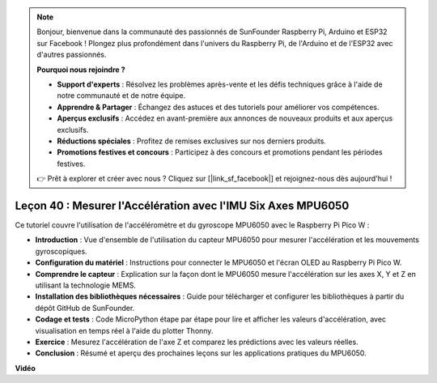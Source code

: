 .. note::

    Bonjour, bienvenue dans la communauté des passionnés de SunFounder Raspberry Pi, Arduino et ESP32 sur Facebook ! Plongez plus profondément dans l'univers du Raspberry Pi, de l'Arduino et de l'ESP32 avec d'autres passionnés.

    **Pourquoi nous rejoindre ?**

    - **Support d'experts** : Résolvez les problèmes après-vente et les défis techniques grâce à l'aide de notre communauté et de notre équipe.
    - **Apprendre & Partager** : Échangez des astuces et des tutoriels pour améliorer vos compétences.
    - **Aperçus exclusifs** : Accédez en avant-première aux annonces de nouveaux produits et aux aperçus exclusifs.
    - **Réductions spéciales** : Profitez de remises exclusives sur nos derniers produits.
    - **Promotions festives et concours** : Participez à des concours et promotions pendant les périodes festives.

    👉 Prêt à explorer et créer avec nous ? Cliquez sur [|link_sf_facebook|] et rejoignez-nous dès aujourd'hui !

Leçon 40 : Mesurer l'Accélération avec l'IMU Six Axes MPU6050
=============================================================================

Ce tutoriel couvre l'utilisation de l'accéléromètre et du gyroscope MPU6050 avec le Raspberry Pi Pico W :

* **Introduction** : Vue d'ensemble de l'utilisation du capteur MPU6050 pour mesurer l'accélération et les mouvements gyroscopiques.
* **Configuration du matériel** : Instructions pour connecter le MPU6050 et l'écran OLED au Raspberry Pi Pico W.
* **Comprendre le capteur** : Explication sur la façon dont le MPU6050 mesure l'accélération sur les axes X, Y et Z en utilisant la technologie MEMS.
* **Installation des bibliothèques nécessaires** : Guide pour télécharger et configurer les bibliothèques à partir du dépôt GitHub de SunFounder.
* **Codage et tests** : Code MicroPython étape par étape pour lire et afficher les valeurs d'accélération, avec visualisation en temps réel à l'aide du plotter Thonny.
* **Exercice** : Mesurez l'accélération de l'axe Z et comparez les prédictions avec les valeurs réelles.
* **Conclusion** : Résumé et aperçu des prochaines leçons sur les applications pratiques du MPU6050.


**Vidéo**

.. raw:: html

    <iframe width="700" height="500" src="https://www.youtube.com/embed/1eLOxVcG-8c?si=SSJqXad82K4QE4WL" title="YouTube video player" frameborder="0" allow="accelerometer; autoplay; clipboard-write; encrypted-media; gyroscope; picture-in-picture; web-share" allowfullscreen></iframe>

